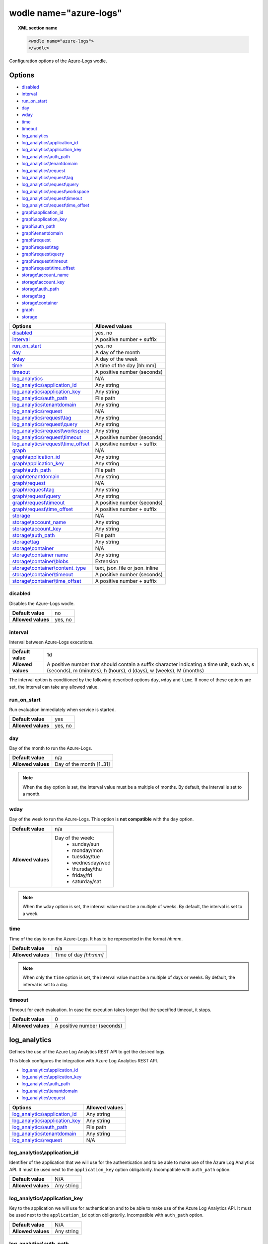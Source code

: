 .. Copyright (C) 2021 Wazuh, Inc.

.. _wodle_azure_logs:

wodle name="azure-logs"
=======================

.. versionadded:: 3.7.0

.. topic:: XML section name

	.. code-block:: xml

		<wodle name="azure-logs">
		</wodle>

Configuration options of the Azure-Logs wodle.


Options
-------

- `disabled`_
- `interval`_
- `run_on_start`_
- `day`_
- `wday`_
- `time`_
- `timeout`_
- `log_analytics`_
- `log_analytics\\application_id`_
- `log_analytics\\application_key`_
- `log_analytics\\auth_path`_
- `log_analytics\\tenantdomain`_
- `log_analytics\\request`_
- `log_analytics\\request\\tag`_
- `log_analytics\\request\\query`_
- `log_analytics\\request\\workspace`_
- `log_analytics\\request\\timeout`_
- `log_analytics\\request\\time_offset`_
- `graph\\application_id`_
- `graph\\application_key`_
- `graph\\auth_path`_
- `graph\\tenantdomain`_
- `graph\\request`_
- `graph\\request\\tag`_
- `graph\\request\\query`_
- `graph\\request\\timeout`_
- `graph\\request\\time_offset`_
- `storage\\account_name`_
- `storage\\account_key`_
- `storage\\auth_path`_
- `storage\\tag`_
- `storage\\container`_
- `graph`_
- `storage`_


+----------------------------------------+----------------------------------------------+
| Options                                | Allowed values                               |
+========================================+==============================================+
| `disabled`_                            | yes, no                                      |
+----------------------------------------+----------------------------------------------+
| `interval`_                            | A positive number + suffix                   |
+----------------------------------------+----------------------------------------------+
| `run_on_start`_                        | yes, no                                      |
+----------------------------------------+----------------------------------------------+
| `day`_                                 | A day of the month                           |
+----------------------------------------+----------------------------------------------+
| `wday`_                                | A day of the week                            |
+----------------------------------------+----------------------------------------------+
| `time`_                                | A time of the day [hh:mm]                    |
+----------------------------------------+----------------------------------------------+
| `timeout`_                             | A positive number (seconds)                  |
+----------------------------------------+----------------------------------------------+
| `log_analytics`_                       | N/A                                          |
+----------------------------------------+----------------------------------------------+
| `log_analytics\\application_id`_       | Any string                                   |
+----------------------------------------+----------------------------------------------+
| `log_analytics\\application_key`_      | Any string                                   |
+----------------------------------------+----------------------------------------------+
| `log_analytics\\auth_path`_            | File path                                    |
+----------------------------------------+----------------------------------------------+
| `log_analytics\\tenantdomain`_         | Any string                                   |
+----------------------------------------+----------------------------------------------+
| `log_analytics\\request`_              | N/A                                          |
+----------------------------------------+----------------------------------------------+
| `log_analytics\\request\\tag`_         | Any string                                   |
+----------------------------------------+----------------------------------------------+
| `log_analytics\\request\\query`_       | Any string                                   |
+----------------------------------------+----------------------------------------------+
| `log_analytics\\request\\workspace`_   | Any string                                   |
+----------------------------------------+----------------------------------------------+
| `log_analytics\\request\\timeout`_     | A positive number (seconds)                  |
+----------------------------------------+----------------------------------------------+
| `log_analytics\\request\\time_offset`_ | A positive number + suffix                   |
+----------------------------------------+----------------------------------------------+
| `graph`_                               | N/A                                          |
+----------------------------------------+----------------------------------------------+
| `graph\\application_id`_               | Any string                                   |
+----------------------------------------+----------------------------------------------+
| `graph\\application_key`_              | Any string                                   |
+----------------------------------------+----------------------------------------------+
| `graph\\auth_path`_                    | File path                                    |
+----------------------------------------+----------------------------------------------+
| `graph\\tenantdomain`_                 | Any string                                   |
+----------------------------------------+----------------------------------------------+
| `graph\\request`_                      | N/A                                          |
+----------------------------------------+----------------------------------------------+
| `graph\\request\\tag`_                 | Any string                                   |
+----------------------------------------+----------------------------------------------+
| `graph\\request\\query`_               | Any string                                   |
+----------------------------------------+----------------------------------------------+
| `graph\\request\\timeout`_             | A positive number (seconds)                  |
+----------------------------------------+----------------------------------------------+
| `graph\\request\\time_offset`_         | A positive number + suffix                   |
+----------------------------------------+----------------------------------------------+
| `storage`_                             | N/A                                          |
+----------------------------------------+----------------------------------------------+
| `storage\\account_name`_               | Any string                                   |
+----------------------------------------+----------------------------------------------+
| `storage\\account_key`_                | Any string                                   |
+----------------------------------------+----------------------------------------------+
| `storage\\auth_path`_                  | File path                                    |
+----------------------------------------+----------------------------------------------+
| `storage\\tag`_                        | Any string                                   |
+----------------------------------------+----------------------------------------------+
| `storage\\container`_                  | N/A                                          |
+----------------------------------------+----------------------------------------------+
| `storage\\container name`_             | Any string                                   |
+----------------------------------------+----------------------------------------------+
| `storage\\container\\blobs`_           | Extension                                    |
+----------------------------------------+----------------------------------------------+
| `storage\\container\\content_type`_    | text, json_file or json_inline               |
+----------------------------------------+----------------------------------------------+
| `storage\\container\\timeout`_         | A positive number (seconds)                  |
+----------------------------------------+----------------------------------------------+
| `storage\\container\\time_offset`_     | A positive number + suffix                   |
+----------------------------------------+----------------------------------------------+


disabled
^^^^^^^^

Disables the Azure-Logs wodle.

+--------------------+-----------------------------+
| **Default value**  | no                          |
+--------------------+-----------------------------+
| **Allowed values** | yes, no                     |
+--------------------+-----------------------------+

interval
^^^^^^^^

Interval between Azure-Logs executions.

+--------------------+----------------------------------------------------------------------------------------------------------------------------------------------------------------+
| **Default value**  | 1d                                                                                                                                                             |
+--------------------+----------------------------------------------------------------------------------------------------------------------------------------------------------------+
| **Allowed values** | A positive number that should contain a suffix character indicating a time unit, such as, s (seconds), m (minutes), h (hours), d (days), w (weeks), M (months) |
+--------------------+----------------------------------------------------------------------------------------------------------------------------------------------------------------+

The interval option is conditioned by the following described options ``day``, ``wday`` and ``time``. If none of these options are set, the interval can take any allowed value.

run_on_start
^^^^^^^^^^^^^

Run evaluation immediately when service is started.

+--------------------+---------+
| **Default value**  | yes     |
+--------------------+---------+
| **Allowed values** | yes, no |
+--------------------+---------+


day
^^^

Day of the month to run the Azure-Logs.

+--------------------+--------------------------+
| **Default value**  | n/a                      |
+--------------------+--------------------------+
| **Allowed values** | Day of the month [1..31] |
+--------------------+--------------------------+

.. note::

	When the ``day`` option is set, the interval value must be a multiple of months. By default, the interval is set to a month.

wday
^^^^

Day of the week to run the Azure-Logs. This option is **not compatible** with the ``day`` option.

+--------------------+--------------------------+
| **Default value**  | n/a                      |
+--------------------+--------------------------+
| **Allowed values** | Day of the week:         |
|                    |   - sunday/sun           |
|                    |   - monday/mon           |
|                    |   - tuesday/tue          |
|                    |   - wednesday/wed        |
|                    |   - thursday/thu         |
|                    |   - friday/fri           |
|                    |   - saturday/sat         |
+--------------------+--------------------------+

.. note::

	When the ``wday`` option is set, the interval value must be a multiple of weeks. By default, the interval is set to a week.

time
^^^^

Time of the day to run the Azure-Logs. It has to be represented in the format *hh:mm*.

+--------------------+-----------------------+
| **Default value**  | n/a                   |
+--------------------+-----------------------+
| **Allowed values** | Time of day *[hh:mm]* |
+--------------------+-----------------------+

.. note::

	When only the ``time`` option is set, the interval value must be a multiple of days or weeks. By default, the interval is set to a day.

timeout
^^^^^^^

Timeout for each evaluation. In case the execution takes longer that the specified timeout, it stops.

+--------------------+-----------------------------+
| **Default value**  | 0                           |
+--------------------+-----------------------------+
| **Allowed values** | A positive number (seconds) |
+--------------------+-----------------------------+

log_analytics
-------------

Defines the use of the Azure Log Analytics REST API to get the desired logs.

This block configures the integration with Azure Log Analytics REST API.

- `log_analytics\\application_id`_
- `log_analytics\\application_key`_
- `log_analytics\\auth_path`_
- `log_analytics\\tenantdomain`_
- `log_analytics\\request`_

+----------------------------------------+----------------------------------------------+
| Options                                | Allowed values                               |
+========================================+==============================================+
| `log_analytics\\application_id`_       | Any string                                   |
+----------------------------------------+----------------------------------------------+
| `log_analytics\\application_key`_      | Any string                                   |
+----------------------------------------+----------------------------------------------+
| `log_analytics\\auth_path`_            | File path                                    |
+----------------------------------------+----------------------------------------------+
| `log_analytics\\tenantdomain`_         | Any string                                   |
+----------------------------------------+----------------------------------------------+
| `log_analytics\\request`_              | N/A                                          |
+----------------------------------------+----------------------------------------------+

log_analytics\\application_id
^^^^^^^^^^^^^^^^^^^^^^^^^^^^^

Identifier of the application that we will use for the authentication and to be able to make use of the Azure Log Analytics API. It must be used next to the ``application_key`` option obligatorily. Incompatible with ``auth_path`` option.

+--------------------+--------------------+
| **Default value**  | N/A                |
+--------------------+--------------------+
| **Allowed values** | Any string         |
+--------------------+--------------------+

log_analytics\\application_key
^^^^^^^^^^^^^^^^^^^^^^^^^^^^^^

Key to the application we will use for authentication and to be able to make use of the Azure Log Analytics API. It must be used next to the ``application_id`` option obligatorily. Incompatible with ``auth_path`` option.

+--------------------+--------------------+
| **Default value**  | N/A                |
+--------------------+--------------------+
| **Allowed values** | Any string         |
+--------------------+--------------------+

log_analytics\\auth_path
^^^^^^^^^^^^^^^^^^^^^^^^

Path of the file that contains the application identifier and the application key for authentication in order to use the Azure Log Analytics API. Incompatible with ``application_id`` and ``application_key`` options.

+--------------------+--------------------+
| **Default value**  | N/A                |
+--------------------+--------------------+
| **Allowed values** | File path          |
+--------------------+--------------------+

File example:

.. code-block:: shell

    application_id = 8b7...c14
    application_key = w22...91x

log_analytics\\tenantdomain
^^^^^^^^^^^^^^^^^^^^^^^^^^^

A tenant is simply a dedicated instance of Azure Active Directory (Azure AD). The Azure Log Analytics API uses the Azure Active Directory authentication scheme.

+--------------------+--------------------+
| **Default value**  | N/A                |
+--------------------+--------------------+
| **Allowed values** | Any String         |
+--------------------+--------------------+

log_analytics\\request
^^^^^^^^^^^^^^^^^^^^^^

This option includes all the other options needed to make a query. We can have more than one ``request`` entry.

request options
~~~~~~~~~~~~~~~

+-----------------------------------------+----------------------------------------------+
| Options                                 | Allowed values                               |
+=========================================+==============================================+
| `log_analytics\\request\\tag`_          | Any string                                   |
+-----------------------------------------+----------------------------------------------+
| `log_analytics\\request\\query`_        | Any string                                   |
+-----------------------------------------+----------------------------------------------+
| `log_analytics\\request\\workspace`_    | Any string                                   |
+-----------------------------------------+----------------------------------------------+
| `log_analytics\\request\\timeout`_      | A positive number (seconds)                  |
+-----------------------------------------+----------------------------------------------+
| `log_analytics\\request\\time_offset`_  | A positive number + suffix                   |
+-----------------------------------------+----------------------------------------------+

log_analytics\\request\\tag
^^^^^^^^^^^^^^^^^^^^^^^^^^^

Defines a tag that we will add to the query. This entry is optional and can be used to facilitate searches for events that are tagged or to create custom rules.

+--------------------+--------------------+
| **Default value**  | N/A                |
+--------------------+--------------------+
| **Allowed values** | Any String         |
+--------------------+--------------------+

log_analytics\\request\\query
^^^^^^^^^^^^^^^^^^^^^^^^^^^^^

This is the query we will make to the Azure Log Analytics API. This option is ready to use any query we can make in the Log Analytics portal. You can find a reference of the language used. `Reference <https://docs.microsoft.com/en-us/azure/azure-monitor/logs/get-started-queries>`_.

+--------------------+--------------------+
| **Default value**  | N/A                |
+--------------------+--------------------+
| **Allowed values** | Any String         |
+--------------------+--------------------+

log_analytics\\request\\workspace
^^^^^^^^^^^^^^^^^^^^^^^^^^^^^^^^^

Defines the workspace where we will perform the queries.

+--------------------+--------------------+
| **Default value**  | N/A                |
+--------------------+--------------------+
| **Allowed values** | Any String         |
+--------------------+--------------------+

log_analytics\\request\\timeout
^^^^^^^^^^^^^^^^^^^^^^^^^^^^^^^

Timeout for each request evaluation. This option overwrites the general `timeout`_ option. In case the execution takes longer that the specified timeout, it stops.

+--------------------+-----------------------------+
| **Default value**  | 0                           |
+--------------------+-----------------------------+
| **Allowed values** | A positive number (seconds) |
+--------------------+-----------------------------+

log_analytics\\request\\time_offset
^^^^^^^^^^^^^^^^^^^^^^^^^^^^^^^^^^^

This option sets the time delay in which we will perform the query. For example, if we establish this option with the value "1d", the integration will perform the query on the events that have been generated in the interval of time defined between the current date of the system minus one day (1d) and the current date of the system.

+--------------------+----------------------------------------------------------------------------------------------------------------------------+
| **Default value**  | 1d                                                                                                                         |
+--------------------+----------------------------------------------------------------------------------------------------------------------------+
| **Allowed values** | A positive number that should contain a suffix character indicating a time unit, such as, m (minutes), h (hours), d (days) |
+--------------------+----------------------------------------------------------------------------------------------------------------------------+

Example of log_analytics configuration
--------------------------------------

.. code-block:: xml

    <wodle name="azure-logs">

        <disabled>no</disabled>
        <day>15</day>
        <time>02:00</time>
        <run_on_start>yes</run_on_start>

        <log_analytics>

            <application_id>8b7...c14</application_id>
            <application_key>w22...91x</application_key>
            <tenantdomain>wazuh.onmicrosoft.com</tenantdomain>

            <request>
                <tag>azure-activity</tag>
                <query>AzureActivity | where SubscriptionId == 2d7...61d </query>
                <workspace>d6b...efa</workspace>
                <time_offset>36h</time_offset>
            </request>

        </log_analytics>

    </wodle>


graph
-----

This block configures the integration with Azure Active Directory Graph REST API.

- `graph\\application_id`_
- `graph\\application_key`_
- `graph\\auth_path`_
- `graph\\tenantdomain`_
- `graph\\request`_

+----------------------------------+----------------------------------------------+
| Options                          | Allowed values                               |
+==================================+==============================================+
| `graph\\application_id`_         | Any string                                   |
+----------------------------------+----------------------------------------------+
| `graph\\application_key`_        | Any string                                   |
+----------------------------------+----------------------------------------------+
| `graph\\auth_path`_              | File path                                    |
+----------------------------------+----------------------------------------------+
| `graph\\tenantdomain`_           | Any string                                   |
+----------------------------------+----------------------------------------------+
| `graph\\request`_                | N/A                                          |
+----------------------------------+----------------------------------------------+

graph\\application_id
^^^^^^^^^^^^^^^^^^^^^

Identifier of the application that we will use for the authentication and to be able to make use of the AAD Graph API. It must be used next to the ``application_key`` option obligatorily. Incompatible with ``auth_path`` option.

+--------------------+--------------------+
| **Default value**  | N/A                |
+--------------------+--------------------+
| **Allowed values** | Any string         |
+--------------------+--------------------+

graph\\application_key
^^^^^^^^^^^^^^^^^^^^^^

Key to the application we will use for authentication and to be able to make use of the AAD Graph API. It must be used next to the ``application_id`` option obligatorily. Incompatible with ``auth_path`` option.

+--------------------+--------------------+
| **Default value**  | N/A                |
+--------------------+--------------------+
| **Allowed values** | Any string         |
+--------------------+--------------------+

graph\\auth_path
^^^^^^^^^^^^^^^^

Path of the file that contains the application identifier and the application key for authentication in order to use the AAD Graph API. Incompatible with ``application_id`` and ``application_key`` options. Check the :ref:`credentials <azure_credentials>` reference for more information about this topic.

+--------------------+--------------------+
| **Default value**  | N/A                |
+--------------------+--------------------+
| **Allowed values** | File path          |
+--------------------+--------------------+


graph\\tenantdomain
^^^^^^^^^^^^^^^^^^^

A tenant is simply a dedicated instance of Azure Active Directory (Azure AD) because it uses the Azure Active Directory authentication scheme.

+--------------------+--------------------+
| **Default value**  | N/A                |
+--------------------+--------------------+
| **Allowed values** | Any String         |
+--------------------+--------------------+

graph\\request
^^^^^^^^^^^^^^

This option includes all the other options needed to make a query. We can have more than one ``request`` entry.

request options
~~~~~~~~~~~~~~~

+-----------------------------------------+----------------------------------------------+
| Options                                 | Allowed values                               |
+=========================================+==============================================+
| `graph\\request\\tag`_                  | Any string                                   |
+-----------------------------------------+----------------------------------------------+
| `graph\\request\\query`_                | Any string                                   |
+-----------------------------------------+----------------------------------------------+
| `graph\\request\\timeout`_              | A positive number (seconds)                  |
+-----------------------------------------+----------------------------------------------+
| `graph\\request\\time_offset`_          | A positive number + suffix                   |
+-----------------------------------------+----------------------------------------------+

graph\\request\\tag
^^^^^^^^^^^^^^^^^^^

Defines a tag that we will add to the query. This entry is optional and can be used to facilitate searches for events that are tagged or to create custom rules.

+--------------------+--------------------+
| **Default value**  | N/A                |
+--------------------+--------------------+
| **Allowed values** | Any String         |
+--------------------+--------------------+

graph\\request\\query
^^^^^^^^^^^^^^^^^^^^^

This is the query we will make to the Azure Log Analytics API. This option is ready to use any query we can make in the Log Analytics portal. You can find a reference of the language used `here <https://msdn.microsoft.com/en-us/library/azure/ad/graph/howto/azure-ad-graph-api-common-queries>`_.

+--------------------+--------------------+
| **Default value**  | N/A                |
+--------------------+--------------------+
| **Allowed values** | Any String         |
+--------------------+--------------------+

graph\\request\\timeout
^^^^^^^^^^^^^^^^^^^^^^^

Timeout for each request evaluation. This option overwrites the general `timeout`_ option. In case the execution takes longer that the specified timeout, it stops.

+--------------------+-----------------------------+
| **Default value**  | 0                           |
+--------------------+-----------------------------+
| **Allowed values** | A positive number (seconds) |
+--------------------+-----------------------------+


graph\\request\\time_offset
^^^^^^^^^^^^^^^^^^^^^^^^^^^

This option sets the time-lapse that the query will request. For example, if this option is set to the value "1d", the integration will request the events generated in the interval of time defined between the current system's date minus one day (1d) and the current system's date. If the ``time_offset`` tag is not present in the configuration the module will try to obtain every log from the current day, starting from ``00:00:00``.

+--------------------+----------------------------------------------------------------------------------------------------------------------------+
| **Default value**  | 1d                                                                                                                         |
+--------------------+----------------------------------------------------------------------------------------------------------------------------+
| **Allowed values** | A positive number that should contain a suffix character indicating a time unit, such as, m (minutes), h (hours), d (days) |
+--------------------+----------------------------------------------------------------------------------------------------------------------------+

Example of graph configuration
------------------------------

.. code-block:: xml

	<wodle name="azure-logs">

	    <disabled>no</disabled>
	    <wday>Friday</wday>
	    <time>12:00</time>
	    <run_on_start>no</run_on_start>
	    <timeout>1800</timeout>

	    <graph>

	        <auth_path>/Azure/graph_auth.txt</auth_path>
	        <tenantdomain>wazuh.onmicrosoft.com</tenantdomain>

	        <request>
	            <tag>azure-active_directory</tag>
	            <query>activities/audit?api-version=beta</query>
	            <time_offset>1d</time_offset>
	        </request>

	    </graph>

	</wodle>

storage
-------

This block configures the integration with Azure Storage.

- `storage\\account_name`_
- `storage\\account_key`_
- `storage\\auth_path`_
- `storage\\tag`_
- `storage\\container`_

+----------------------------------+----------------------------------------------+
| Options                          | Allowed values                               |
+==================================+==============================================+
| `storage\\account_name`_         | Any string                                   |
+----------------------------------+----------------------------------------------+
| `storage\\account_key`_          | Any string                                   |
+----------------------------------+----------------------------------------------+
| `storage\\auth_path`_            | File path                                    |
+----------------------------------+----------------------------------------------+
| `storage\\tag`_                  | Any string                                   |
+----------------------------------+----------------------------------------------+
| `storage\\container`_            | N/A                                          |
+----------------------------------+----------------------------------------------+

storage\\account_name
^^^^^^^^^^^^^^^^^^^^^

Identifier of the account name that we will use for the authentication- It must be used next to the ``account_key`` option obligatorily. Incompatible with ``auth_path`` option.

+--------------------+--------------------+
| **Default value**  | N/A                |
+--------------------+--------------------+
| **Allowed values** | Any string         |
+--------------------+--------------------+

storage\\account_key
^^^^^^^^^^^^^^^^^^^^

Identifier of the account key that we will use for the authentication- It must be used next to the ``account_name`` option obligatorily. Incompatible with ``auth_path`` option.

+--------------------+--------------------+
| **Default value**  | N/A                |
+--------------------+--------------------+
| **Allowed values** | Any string         |
+--------------------+--------------------+

storage\\auth_path
^^^^^^^^^^^^^^^^^^

Path of the file that contains the account name and the account key for authentication. Incompatible with ``account_name`` and ``account_key`` options.

+--------------------+--------------------+
| **Default value**  | N/A                |
+--------------------+--------------------+
| **Allowed values** | File path          |
+--------------------+--------------------+

storage\\tag
^^^^^^^^^^^^

Defines a tag that we will add to the query. This entry is optional and can be used to facilitate searches for events that are tagged or to create custom rules.

+--------------------+--------------------+
| **Default value**  | N/A                |
+--------------------+--------------------+
| **Allowed values** | Any String         |
+--------------------+--------------------+

storage\\container
^^^^^^^^^^^^^^^^^^

+-----------------------------------------+----------------------------------------------+
| Options                                 | Allowed values                               |
+=========================================+==============================================+
| `storage\\container name`_              | Any string                                   |
+-----------------------------------------+----------------------------------------------+
| `storage\\container\\blobs`_            | Extension                                    |
+-----------------------------------------+----------------------------------------------+
| `storage\\container\\content_type`_     | text, json_file or json_inline               |
+-----------------------------------------+----------------------------------------------+
| `storage\\container\\timeout`_          | A positive number (seconds)                  |
+-----------------------------------------+----------------------------------------------+
| `storage\\container\\time_offset`_      | A positive number + suffix                   |
+-----------------------------------------+----------------------------------------------+

storage\\container name
^^^^^^^^^^^^^^^^^^^^^^^

Specifies the name of the container. Enter ``*`` to access all account containers.

+--------------------+--------------------+
| **Default value**  | N/A                |
+--------------------+--------------------+
| **Allowed values** | Any String/"*"     |
+--------------------+--------------------+

storage\\container\\blobs
^^^^^^^^^^^^^^^^^^^^^^^^^

Specifies the extension of the blobs, like ``.json``. Enter "*" to access all blobs of the container/s.

.. note::

    This option is related to option ``content_type``, because if any blob has a different content to the one we have indicated, it will not be read correctly. Therefore, we need to be aware of what content we are trying to obtain and take it into consideration when using this option with ``"*"``.

+--------------------+--------------------+
| **Default value**  | N/A                |
+--------------------+--------------------+
| **Allowed values** | Extension/"*"      |
+--------------------+--------------------+

storage\\container\\content_type
^^^^^^^^^^^^^^^^^^^^^^^^^^^^^^^^

Specifies the content of the blobs.

- **text**. Plain text. Each line is a log.
- **json_file**. The blob contain records of logs in standard json format.
- **json_inline**. Each line is a log in json format.

.. note::
	As of November 1st 2018, the format of logs stored in Azure accounts became **inline JSON** instead of **JSON file**.
	
.. note::

	When the ``day`` option is set, the interval value must be a multiple of months. By default, the interval is set to a month.

+--------------------+----------------------------+
| **Default value**  | N/A                        |
+--------------------+----------------------------+
| **Allowed values** | text/json_file/json_inline |
+--------------------+----------------------------+

storage\\container\\timeout
^^^^^^^^^^^^^^^^^^^^^^^^^^^

Timeout for each request evaluation. This option overwrites the general `timeout`_ option. In case the execution takes longer that the specified timeout, it stops.

+--------------------+-----------------------------+
| **Default value**  | 0                           |
+--------------------+-----------------------------+
| **Allowed values** | A positive number (seconds) |
+--------------------+-----------------------------+


storage\\container\\time_offset
^^^^^^^^^^^^^^^^^^^^^^^^^^^^^^^

This option sets the time delay in which we will perform the query. For example, if we establish this option with the value "1d", the integration will perform the query on the events that have been generated in the interval of time defined between the current date of the system minus one day (1d) and the current date of the system.

+--------------------+----------------------------------------------------------------------------------------------------------------------------+
| **Default value**  | 1d                                                                                                                         |
+--------------------+----------------------------------------------------------------------------------------------------------------------------+
| **Allowed values** | A positive number that should contain a suffix character indicating a time unit, such as, m (minutes), h (hours), d (days) |
+--------------------+----------------------------------------------------------------------------------------------------------------------------+

Example of storage configuration
--------------------------------

.. code-block:: xml

    <wodle name="azure-logs">

        <disabled>no</disabled>
        <interval>1d</interval>
        <run_on_start>yes</run_on_start>

        <storage>

            <auth_path>/home/manager/Azure/storage_auth.txt</auth_path>
            <tag>azure-activity</tag>

            <container name="insights-operational-logs">
                <blobs>.json</blobs>
                <content_type>json_inline</content_type>
                <time_offset>24h</time_offset>
            </container>

        </storage>
    </wodle>


Example of all integration
--------------------------

.. code-block:: xml


    <wodle name="azure-logs">

        <disabled>no</disabled>
        <day>15</day>
        <time>02:00</time>
        <run_on_start>yes</run_on_start>

        <log_analytics>

            <application_id>8b7...c14</application_id>
            <application_key>w22...91x</application_key>
            <tenantdomain>wazuh.onmicrosoft.com</tenantdomain>

            <request>
                <tag>azure-activity</tag>
                <query>AzureActivity | where SubscriptionId == 2d7...61d </query>
                <workspace>d6b...efa</workspace>
                <time_offset>36h</time_offset>
            </request>

        </log_analytics>

        <graph>

            <auth_path>/Azure/graph_auth.txt</auth_path>
            <tenantdomain>wazuh.onmicrosoft.com</tenantdomain>

            <request>
                <tag>azure-active_directory</tag>
                <query>activities/audit?api-version=beta</query>
                <timeout>7200</timeout>
                <time_offset>1d</time_offset>
            </request>

        </graph>

        <storage>

            <auth_path>/home/manager/Azure/storage_auth.txt</auth_path>
            <tag>azure-activity</tag>

            <container name="insights-operational-logs">
                <blobs>.json</blobs>
                <content_type>json_inline</content_type>
                <time_offset>24h</time_offset>
            </container>

        </storage>
    </wodle>

